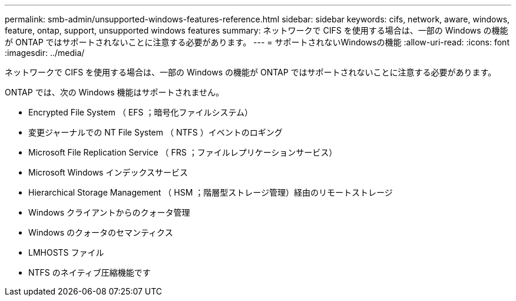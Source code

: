 ---
permalink: smb-admin/unsupported-windows-features-reference.html 
sidebar: sidebar 
keywords: cifs, network, aware, windows, feature, ontap, support, unsupported windows features 
summary: ネットワークで CIFS を使用する場合は、一部の Windows の機能が ONTAP ではサポートされないことに注意する必要があります。 
---
= サポートされないWindowsの機能
:allow-uri-read: 
:icons: font
:imagesdir: ../media/


[role="lead"]
ネットワークで CIFS を使用する場合は、一部の Windows の機能が ONTAP ではサポートされないことに注意する必要があります。

ONTAP では、次の Windows 機能はサポートされません。

* Encrypted File System （ EFS ；暗号化ファイルシステム）
* 変更ジャーナルでの NT File System （ NTFS ）イベントのロギング
* Microsoft File Replication Service （ FRS ；ファイルレプリケーションサービス）
* Microsoft Windows インデックスサービス
* Hierarchical Storage Management （ HSM ；階層型ストレージ管理）経由のリモートストレージ
* Windows クライアントからのクォータ管理
* Windows のクォータのセマンティクス
* LMHOSTS ファイル
* NTFS のネイティブ圧縮機能です

